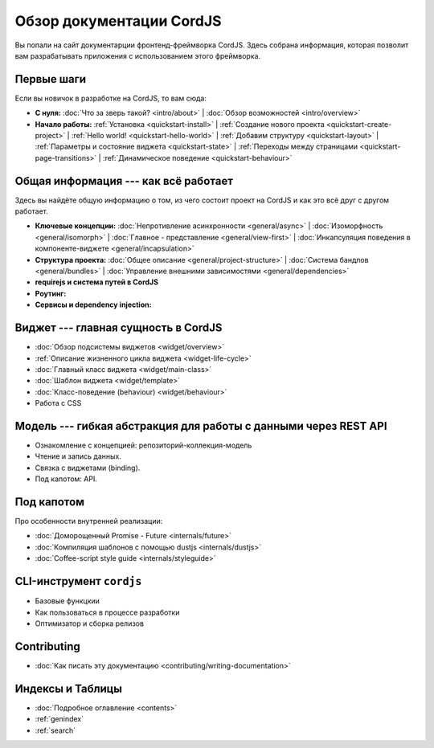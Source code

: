 .. CordJS documentation master file, created by
   sphinx-quickstart on Sat Mar 15 18:49:15 2014.
   You can adapt this file completely to your liking, but it should at least
   contain the root `toctree` directive.

*************************
Обзор документации CordJS
*************************

Вы попали на сайт документарции фронтенд-фреймворка CordJS. Здесь собрана информация, которая позволит вам
разрабатывать приложения с использованием этого фреймворка.


Первые шаги
===========

Если вы новичок в разработке на CordJS, то вам сюда:

* **С нуля:**
  :doc:`Что за зверь такой? <intro/about>` |
  :doc:`Обзор возможностей <intro/overview>`

* **Начало работы:**
  :ref:`Установка <quickstart-install>` |
  :ref:`Создание нового проекта <quickstart-create-project>` |
  :ref:`Hello world! <quickstart-hello-world>` |
  :ref:`Добавим структуру <quickstart-layout>` |
  :ref:`Параметры и состояние виджета <quickstart-state>` |
  :ref:`Переходы между страницами <quickstart-page-transitions>` |
  :ref:`Динамическое поведение <quickstart-behaviour>`


Общая информация --- как всё работает
=====================================

Здесь вы найдёте общую информацию о том, из чего состоит проект на CordJS и как это всё друг с другом работает.

* **Ключевые концепции:**
  :doc:`Непротивление асинхронности <general/async>` |
  :doc:`Изоморфность <general/isomorph>` |
  :doc:`Главное - представление <general/view-first>` |
  :doc:`Инкапсуляция поведения в компоненте-виджете <general/incapsulation>`

* **Структура проекта:**
  :doc:`Общее описание <general/project-structure>` |
  :doc:`Система бандлов <general/bundles>` |
  :doc:`Управление внешними зависимостями <general/dependencies>`

* **requirejs и система путей в CordJS**

* **Роутинг:**

* **Сервисы и dependency injection:**


Виджет --- главная сущность в CordJS
====================================

* :doc:`Обзор подсистемы виджетов <widget/overview>`
* :ref:`Описание жизненного цикла виджета <widget-life-cycle>`
* :doc:`Главный класс виджета <widget/main-class>`
* :doc:`Шаблон виджета <widget/template>`
* :doc:`Класс-поведение (behaviour) <widget/behaviour>`
* Работа с CSS


Модель --- гибкая абстракция для работы с данными через REST API
================================================================

* Ознакомление с концепцией: репозиторий-коллекция-модель
* Чтение и запись данных.
* Связка с виджетами (binding).
* Под капотом: API.


Под капотом
===========

Про особенности внутренней реализации:

* :doc:`Доморощенный Рromise - Future <internals/future>`
* :doc:`Компиляция шаблонов с помощью dustjs <internals/dustjs>`
* :doc:`Coffee-script style guide <internals/styleguide>`


CLI-инструмент ``cordjs``
=========================

* Базовые функцкии
* Как пользоваться в процессе разработки
* Оптимизатор и сборка релизов


Contributing
============

* :doc:`Как писать эту документацию <contributing/writing-documentation>`


Индексы и Таблицы
=================

* :doc:`Подробное оглавление <contents>`
* :ref:`genindex`
* :ref:`search`
